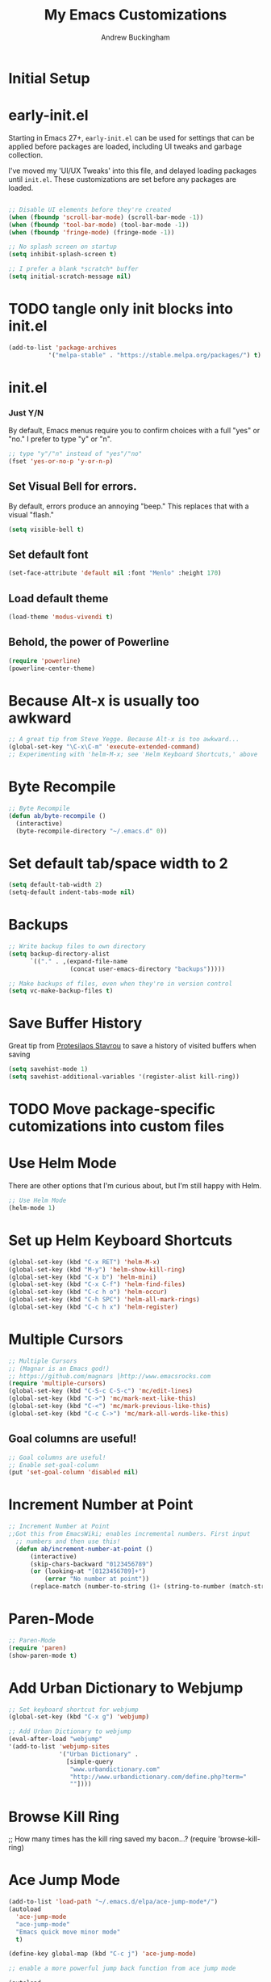 #+TITLE: My Emacs Customizations
#+AUTHOR: Andrew Buckingham
#+OPTIONS: num:nil toc:nil

* Initial Setup


* early-init.el
Starting in Emacs 27+, =early-init.el= can be used for settings that can be applied before packages are loaded, including UI tweaks and garbage collection.

I've moved my 'UI/UX Tweaks' into this file, and delayed loading packages until =init.el=. These customizations are set before any packages are loaded.

#+begin_src emacs-lisp :tangle "early-init.el"
   
  ;; Disable UI elements before they're created
  (when (fboundp 'scroll-bar-mode) (scroll-bar-mode -1))
  (when (fboundp 'tool-bar-mode) (tool-bar-mode -1))
  (when (fboundp 'fringe-mode) (fringe-mode -1))

  ;; No splash screen on startup
  (setq inhibit-splash-screen t)

  ;; I prefer a blank *scratch* buffer
  (setq initial-scratch-message nil)
#+end_src

* TODO tangle only init blocks into init.el
#+begin_src emacs-lisp
  (add-to-list 'package-archives
             '("melpa-stable" . "https://stable.melpa.org/packages/") t)
#+end_src

* init.el
*** Just Y/N
By default, Emacs menus require you to confirm choices with a full "yes" or "no." I prefer to type "y" or "n".

   #+BEGIN_SRC emacs-lisp
     ;; type "y"/"n" instead of "yes"/"no"
     (fset 'yes-or-no-p 'y-or-n-p)
   #+END_SRC

** Set Visual Bell for errors. 
By default, errors produce an annoying "beep." This replaces that with a visual "flash."

#+begin_src emacs-lisp
  (setq visible-bell t)
#+end_src
   

** Set default font
#+begin_src emacs-lisp
  (set-face-attribute 'default nil :font "Menlo" :height 170)
#+end_src

** Load default theme
   #+BEGIN_SRC emacs-lisp
     (load-theme 'modus-vivendi t)
   #+END_SRC

** Behold, the power of Powerline
   #+BEGIN_SRC emacs-lisp
     (require 'powerline)
     (powerline-center-theme)
   #+END_SRC

# * Set up my custom.el file
#   #+BEGIN_SRC emacs-lisp
# ;;Set up my custom.el file
# (setq custom-file "~/.emacs.d/custom.el")
# (load custom-file)
#   #+END_SRC

* Because Alt-x is usually too awkward
  #+BEGIN_SRC emacs-lisp
;; A great tip from Steve Yegge. Because Alt-x is too awkward...
(global-set-key "\C-x\C-m" 'execute-extended-command)
;; Experimenting with 'helm-M-x; see 'Helm Keyboard Shortcuts,' above
  #+END_SRC

* Byte Recompile
  #+BEGIN_SRC emacs-lisp
;; Byte Recompile
(defun ab/byte-recompile ()
  (interactive)
  (byte-recompile-directory "~/.emacs.d" 0))
  #+END_SRC

* Set default tab/space width to 2
#+begin_src emacs-lisp
(setq default-tab-width 2)
(setq-default indent-tabs-mode nil)
#+end_src  

* Backups
  #+BEGIN_SRC emacs-lisp
;; Write backup files to own directory
(setq backup-directory-alist
      `(("." . ,(expand-file-name
                 (concat user-emacs-directory "backups")))))

;; Make backups of files, even when they're in version control
(setq vc-make-backup-files t)

  #+END_SRC
  


* Save Buffer History

Great tip from [[https://www.youtube.com/watch?v=TJrAkCyH6Dk][Protesilaos Stavrou]] to save a history of visited buffers when saving
#+begin_src emacs-lisp
  (setq savehist-mode 1)
  (setq savehist-additional-variables '(register-alist kill-ring))
#+end_src

* TODO Move package-specific cutomizations into custom files
* Use Helm Mode
There are other options that I'm curious about, but I'm still happy with Helm.
   #+BEGIN_SRC emacs-lisp
     ;; Use Helm Mode
     (helm-mode 1) 
   #+END_SRC

* Set up Helm Keyboard Shortcuts
   #+BEGIN_SRC emacs-lisp
     (global-set-key (kbd "C-x RET") 'helm-M-x)
     (global-set-key (kbd "M-y") 'helm-show-kill-ring)
     (global-set-key (kbd "C-x b") 'helm-mini)
     (global-set-key (kbd "C-x C-f") 'helm-find-files)
     (global-set-key (kbd "C-c h o") 'helm-occur)
     (global-set-key (kbd "C-h SPC") 'helm-all-mark-rings)
     (global-set-key (kbd "C-c h x") 'helm-register)
   #+END_SRC

# One-Off Functions  

* Multiple Cursors

  #+BEGIN_SRC emacs-lisp
;; Multiple Cursors
;; (Magnar is an Emacs god!)
;; https://github.com/magnars |http://www.emacsrocks.com 
(require 'multiple-cursors)
(global-set-key (kbd "C-S-c C-S-c") 'mc/edit-lines)
(global-set-key (kbd "C->") 'mc/mark-next-like-this)
(global-set-key (kbd "C-<") 'mc/mark-previous-like-this)
(global-set-key (kbd "C-c C->") 'mc/mark-all-words-like-this)
  #+END_SRC

** Goal columns are useful!
   #+BEGIN_SRC emacs-lisp
;; Goal columns are useful!
;; Enable set-goal-column
(put 'set-goal-column 'disabled nil)
   #+END_SRC

* Increment Number at Point

  #+BEGIN_SRC emacs-lisp
;; Increment Number at Point
;;Got this from EmacsWiki; enables incremental numbers. First input
  ;; numbers and then use this!
  (defun ab/increment-number-at-point ()
      (interactive)
      (skip-chars-backward "0123456789")
      (or (looking-at "[0123456789]+")
          (error "No number at point"))
      (replace-match (number-to-string (1+ (string-to-number (match-string 0))))))
  #+END_SRC

* Paren-Mode
#+BEGIN_SRC emacs-lisp
;; Paren-Mode
(require 'paren)
(show-paren-mode t)
#+END_SRC

* Add Urban Dictionary to Webjump

  #+BEGIN_SRC emacs-lisp
;; Set keyboard shortcut for webjump
(global-set-key (kbd "C-x g") 'webjump)

;; Add Urban Dictionary to webjump
(eval-after-load "webjump"
'(add-to-list 'webjump-sites
              '("Urban Dictionary" .
                [simple-query
                 "www.urbandictionary.com"
                 "http://www.urbandictionary.com/define.php?term="
                 ""])))
  #+END_SRC

* Browse Kill Ring
  ;; How many times has the kill ring saved my bacon...?
  (require 'browse-kill-ring)
* Ace Jump Mode
  #+BEGIN_SRC emacs-lisp
(add-to-list 'load-path "~/.emacs.d/elpa/ace-jump-mode*/")
(autoload
  'ace-jump-mode
  "ace-jump-mode"
  "Emacs quick move minor mode"
  t)

(define-key global-map (kbd "C-c j") 'ace-jump-mode)

;; enable a more powerful jump back function from ace jump mode

(autoload
  'ace-jump-mode-pop-mark
  "ace-jump-mode"
  "Ace jump back:-)"
  t)

(eval-after-load "ace-jump-mode"
  '(ace-jump-mode-enable-mark-sync))
(define-key global-map (kbd "C-x SPC") 'ace-jump-mode-pop-mark)
  #+END_SRC  

* Require Dired-X
  #+BEGIN_SRC emacs-lisp
;; Require Dired-X
(require 'dired-x)
  #+END_SRC

* My Macros
* EmacsWiki Duplicate line LISP
* Require Import Env from Shell
** TODO Add a summary of what this does
#+begin_src emacs-lisp
  (use-package import-env-from-shell
    :load-path "~/.emacs.d/vendor"
    :commands import-env-from-shell)
#+end_src

* Yasnippet
  #+BEGIN_SRC emacs-lisp
    ;; (add-to-list 'load-path "~/.emacs.d/elpa/yasnippet")
    ;;     (require 'yasnippet) ;; not yasnippet-bundle
    ;;     (yas-global-mode 1)
    (use-package yasnippet
      :config
      (setq yas-snippet-dirs '("~/.emacs.d/snippets"))
      (yas-global-mode 1))
  #+END_SRC

  #+BEGIN_SRC emacs-lisp
;; Load my snippets
(add-to-list 'load-path "~/.emacs.d/snippets/web-mode/")
(add-to-list 'load-path "~/.emacs.d/snippets/markdown-mode/")
(add-to-list 'load-path "~/.emacs.d/snippets/org-mode")
(add-to-list 'load-path "~/.emacs.d/snippets/ruby-mode")
  #+END_SRC

  #+BEGIN_SRC emacs-lisp
;;Load Popup-Snippets
(add-to-list 'load-path "~/.emacs.d/vendor/")

(require 'popup)
;; add some shotcuts in popup menu mode
(define-key popup-menu-keymap (kbd "M-n") 'popup-next)
(define-key popup-menu-keymap (kbd "TAB") 'popup-next)
(define-key popup-menu-keymap (kbd "<tab>") 'popup-next)
(define-key popup-menu-keymap (kbd "<backtab>") 'popup-previous)
(define-key popup-menu-keymap (kbd "M-p") 'popup-previous)

(defun yas/popup-isearch-prompt (prompt choices &optional display-fn)
  (when (featurep 'popup)
    (popup-menu*
     (mapcar
      (lambda (choice)
        (popup-make-item
         (or (and display-fn (funcall display-fn choice))
             choice)
         :value choice))
      choices)
     :prompt prompt
     ;; start isearch mode immediately
     :isearch t
     )))

(setq yas/prompt-functions '(yas/popup-isearch-prompt yas/no-prompt))
  #+END_SRC

  
  #+BEGIN_SRC emacs-lisp
  ;; This is on hold...not really using MobileOrg now, but might change my mind later...
  ;; (setq org-directory "~/Dropbox/org/")
  ;; (setq org-mobile-directory "~/Dropbox/Apps/MobileOrg/")
  ;; (setq org-agenda-files (quote ("~/Dropbox/org/its-2014-2.org")))
  ;; (setq org-mobile-inbox-for-pull "~/Dropbox/Apps/MobileOrg/inbox.org")
  
  (setq yas-snippet-dirs
        '("~/.emacs.d/elpa/yasnippet-20140314.255/snippets/"
          "~/.emacs.d/snippets/"
          ))
  (yas-global-mode 1) ;; or M-x yas-reload-all if you've started YASnippet already.
  
  ;; (add-to-list 'load-path
  ;;               "~/.emacs.d/snippets/html-mode/")

  #+END_SRC
  
* Yas/Web-Mode Fix

* Auto-Complete, you...never mind...
  #+BEGIN_SRC emacs-lisp
    ;; (require 'auto-complete)
    ;; (global-auto-complete-mode t)
    ;; (auto-complete-mode t)
  #+END_SRC

* Webdev
  #+BEGIN_SRC emacs-lisp
;; Use web-mode whenever possible...
(setq auto-mode-alist (cons '("\\.html$" . web-mode) auto-mode-alist))
(setq auto-mode-alist (cons '("\\.aspx$" . web-mode) auto-mode-alist))
(setq auto-mode-alist (cons '("\\.erb$" . web-mode) auto-mode-alist))
(setq auto-mode-alist (cons '("\\.php$" . web-mode) auto-mode-alist))
  #+END_SRC

* Web-Mode Indentation Hooks
  #+BEGIN_SRC emacs-lisp
;; For some reason, I've had trouble getting indentation to work properly. This fixed that.
(defun my-web-mode-hook ()
  "Hooks for Web mode."
    (setq web-mode-markup-indent-offset 2)
    (setq web-mode-css-indent-offset 2)
    (setq web-mode-code-indent-offset 2)
    (setq web-mode-indent-style 2)
)
(add-hook 'web-mode-hook  'my-web-mode-hook)
  #+END_SRC    


* Org-Mode 

** Require Org
   #+BEGIN_SRC emacs-lisp
;; Require Org-Mode
(require 'org)
   #+END_SRC

   #+BEGIN_SRC emacs-lisp
;; It's more convenient to press 'Return' to follow a link from Org an C-c C-l.
(setq org-return-follows-link t)    
   #+END_SRC

   #+begin_src emacs-lisp
     ;; Set up Org-Mode
     (add-to-list 'auto-mode-alist '("\\.org\\’" . org-mode))
     (global-set-key "\C-cl" 'org-store-link)
     (global-set-key "\C-ca" 'org-agenda)
     (global-set-key "\C-cb" 'org-iswitchb)
     (setq org-log-done t)
   #+end_src
*** No HTML Postamble by default

   #+begin_src emacs-lisp
     (setq org-html-postamble nil)
   #+end_src


** Org-Mode Hooks
   Make yasnippet work properly with org-mode. 
   #+BEGIN_SRC emacs-lisp
;;  Make yasnippet work properly with org-mode. 
;;  (defun yas/org-very-safe-expand ()
;;    (let ((yas/fallback-behavior 'return-nil)) (yas/expand)))

(defun yas-org-very-safe-expand ()
  (let ((yas-fallback-behavior 'return-nil))
    (and (fboundp 'yas-expand) (yas-expand))))

(add-hook 'org-mode-hook
          (lambda ()
            (add-to-list 'org-tab-first-hook
                         'yas-org-very-safe-expand)
            ))

   #+END_SRC

   #+BEGIN_SRC emacs-lisp
  (add-hook 'org-mode-hook
            (lambda ()
              (local-set-key "\M-\C-n" 'outline-next-visible-heading)
              (local-set-key "\M-\C-p" 'outline-previous-visible-heading)
              (local-set-key "\M-\C-u" 'outline-up-heading)
              ;; table
              (local-set-key "\M-\C-w" 'org-table-copy-region)
              (local-set-key "\M-\C-y" 'org-table-paste-rectangle)
              (local-set-key "\M-\C-l" 'org-table-sort-lines)
              ;; display images
              (local-set-key "\M-I" 'org-toggle-image-in-org)
              ;; yasnippet (using the new org-cycle hooks)
              ;;(make-variable-buffer-local 'yas/trigger-key)
              ;;(setq yas/trigger-key [tab])
              ;;(add-to-list 'org-tab-first-hook 'yas/org-very-safe-expand)
              ;;(define-key yas/keymap [tab] 'yas/next-field)
              ))
   #+END_SRC

** Speed keys
   Speed commands enable single-letter commands in Org-mode files when
   the point is at the beginning of a headline, or at the beginning of a
   code block.

   See the =org-speed-commands-default= variable for a list of the keys
   and commands enabled at the beginning of headlines.  All code blocks
   are available at the beginning of a code block, the following key
   sequence =C-c C-v h= (bound to =org-babel-describe-bindings=) will
   display a list of the code blocks commands and their related keys.

   #+BEGIN_SRC emacs-lisp
  (setq org-use-speed-commands t)
   #+END_SRC

** Code blocks
   This activates a number of widely used languages, you are encouraged
   to activate more languages using the customize interface for the
   =org-babel-load-languages= variable, or with an elisp form like the
   one below.  The customize interface of =org-babel-load-languages=
   contains an up to date list of the currently supported languages.
   #+BEGIN_SRC emacs-lisp
          ;; Org-Mode Code Blocks
          (org-babel-do-load-languages
           'org-babel-load-languages
           '((emacs-lisp . t)
             (shell . t)
             (R . t)
             (perl . t)
             (ruby . t)
             (python . t)
             (js . t)
             (haskell . t)
         ;;    (elixir . t)
             (restclient . t)
             ))
     
   #+END_SRC

   The next block makes org-babel aware that a lower-case 'r' in a =src= block header should be processed as R. 

   #+source: add-r
   #+BEGIN_SRC emacs-lisp
  (add-to-list 'org-src-lang-modes
               '("r" . ess-mode))
   #+END_SRC

   
*** Add racket-mode
    #+begin_src emacs-lisp
      ;; (add-to-list 'org-src-lang-modes '("racket" . racket-mode))
      ;; (add-to-list 'load-path "~/.emacs.d/vendor/emacs-ob-racket/")
      
      ;; ;; Set path to racket interpreter
      ;; (setq org-babel-command:racket "/usr/local/bin/racket")
      
      ;; (require 'ob-racket)
      
    #+end_src

** Code block fontification
   :PROPERTIES:
   :CUSTOM_ID: code-block-fontification
   :END:

   The following displays the contents of code blocks in Org-mode files
   using the major-mode of the code.  It also changes the behavior of
   =TAB= to as if it were used in the appropriate major mode.  This means
   that reading and editing code form inside of your Org-mode files is
   much more like reading and editing of code using its major mode.
   #+BEGIN_SRC emacs-lisp
;; Code block fontification
  (setq org-src-fontify-natively t)
  (setq org-src-tab-acts-natively t)
   #+END_SRC

   Don't ask for confirmation on every =C-c C-c= code-block compile. 

   #+BEGIN_SRC emacs-lisp
;; Don't ask for confirmation on every =C-c C-c= code-block compile. 
  (setq org-confirm-babel-evaluate nil)
   #+END_SRC


** Ensure the Latest Org-mode manual is in the info directory
   By placing the =doc/= directory in Org-mode at the front of the
   =Info-directory-list= we can be sure that the latest version of the
   Org-mode manual is available to the =info= command (bound to =C-h i=).
   #+BEGIN_SRC emacs-lisp
;; Ensure the Latest Org-mode manual is in the info directory
  (unless (boundp 'Info-directory-list)
    (setq Info-directory-list Info-default-directory-list))
  (setq Info-directory-list
        (cons (expand-file-name
               "doc"
               (expand-file-name
                "org"
                (expand-file-name "src" dotfiles-dir)))
              Info-directory-list))
   #+END_SRC


** Nice Bulleted Lists
   #+name: org-bullets
   #+BEGIN_SRC emacs-lisp
;; Nice Bulleted Lists
  (require 'org-bullets)
  (add-hook 'org-mode-hook (lambda () (org-bullets-mode 1)))
   #+END_SRC

   #+source: message-line

   #+BEGIN_SRC emacs-lisp
;; It's silly, I know, but why not let Emacs greet me...? ;)
  (message "Welcome back, Andrew. Are you ready to save the world?")
   #+END_SRC

** Org-Capture
   #+BEGIN_SRC emacs-lisp
;; Let's keep our files in Dropbox
(setq org-directory "~/Dropbox/org")
(setq org-default-notes-file "~/Dropbox/org/refile.org")
(global-set-key (kbd "C-c c") 'org-capture)
   #+END_SRC

** Add Org-Mode Markdown export back
  #+BEGIN_SRC emacs-lisp
  (require 'ox-md)
  #+END_SRC

** Hooks for org-clock-statusbar-app

#+begin_src emacs-lisp
  (add-hook 'org-clock-in-hook (lambda () (call-process "/usr/bin/osascript" nil 0 nil "-e" (concat "tell application \"org-clock-statusbar\" to clock in \"" (replace-regexp-in-string "\"" "\\\\\"" org-clock-current-task) "\""))))
  (add-hook 'org-clock-out-hook (lambda () (call-process "/usr/bin/osascript" nil 0 nil "-e" "tell application \"org-clock-statusbar\" to clock out")))
#+end_src  


  #+BEGIN_SRC emacs-lisp
;; From: https://github.com/fxbois/web-mode/issues/51
;; Fixes Yassnippet with web-mode

(defun yas-web-mode-fix ()
  (web-mode-buffer-refresh)
  (indent-for-tab-command))
(setq yas/after-exit-snippet-hook 'yas-web-mode-fix)
  
  #+END_SRC

** Add Ditaa code blocs to Org-Babel
  #+BEGIN_SRC emacs-lisp
(org-babel-do-load-languages
 'org-babel-load-languages
 '((ditaa . t))) ; this line activates ditaa

(setq orgd-itaa-jar-path "/usr/local/Cellar/ditaa/0.9/libexec/ditaa0_9.jar")
  #+END_SRC

** Org-Download
#+begin_src emacs-lisp
(require 'org-download)

;; Drag-and-drop to `dired`
(add-hook 'dired-mode-hook 'org-download-enable)
#+end_src

** Enable org export to md

** Org-roam setup
  #+begin_src emacs-lisp
    (setq org-roam-v2-ack t)
  #+end_src

  #+begin_src emacs-lisp
    (use-package org-roam
      :ensure t
      :defer t
      :init
      (setq org-roam-v2-ack t)
      
      :custom
      (org-roam-directory "~/org-roam")
      :bind (("C-c n f" . org-roam-node-find)
             ("C-c n l" . org-roam-buffer-toggle)
             ("C-c n i" . org-roam-node-insert)
             :map org-mode-map
             ("C-M-i" . completion-at-point))
      :config
      (org-roam-setup))    

  #+end_src   

** Org-Roam-UI
#+begin_src emacs-lisp
  (use-package websocket
                :after org-roam)

  (use-package org-roam-ui
                :after org-roam ;; or :after org
                ;;         normally we'd recommend hooking orui after org-roam, but since org-roam does not have
                ;;         a hookable mode anymore, you're advised to pick something yourself
                ;;         if you don't care about startup time, use
                ;;  :hook (after-init . org-roam-ui-mode)
                :config
                (setq org-roam-ui-sync-theme t
                      org-roam-ui-follow t
                      org-roam-ui-update-on-save t
                      org-roam-ui-open-on-start t))
#+end_src


* Enable Projectile Mode
   #+BEGIN_SRC emacs-lisp
     ;; Require Helm-Projectile
     (require 'helm-projectile)
     (projectile-global-mode)

     (setq projectile-completion-system 'helm
           projectile-switch-project-action 'helm-projectile)

     (global-set-key (kbd "C-c p h") 'helm-projectile-find-file)
   #+END_SRC

* Toggle Eshell Visor
  #+BEGIN_SRC emacs-lisp
;;Source: http://rawsyntax.com/blog/learn-emacs-store-window-configuration/
(defun ab/toggle-eshell-visor ()
  "Brings up a visor like eshell buffer, filling the entire emacs frame"
  (interactive)
  (if (string= "eshell-mode" (eval 'major-mode))
      (jump-to-register :pre-eshell-visor-window-configuration)
    (window-configuration-to-register :pre-eshell-visor-window-configuration)
    (call-interactively 'eshell)
    (delete-other-windows)))

(global-set-key (kbd "C-c t") 'ab/toggle-eshell-visor)
  #+END_SRC


  #+BEGIN_SRC emacs-lisp
  (defun ab/uniquify-all-lines-region (start end)
    "Find duplicate lines in region START to END keeping first occurrence."
    (interactive "*r")
    (save-excursion
      (let ((end (copy-marker end)))
        (while
            (progn
              (goto-char start)
              (re-search-forward "^\\(.*\\)\n\\(\\(.*\n\\)*\\)\\1\n" end t))
          (replace-match "\\1\n\\2")))))
  
  (defun ab/uniquify-all-lines-buffer ()
    "Delete duplicate lines in buffer and keep first occurrence."
    (interactive "*")
    (uniquify-all-lines-region (point-min) (point-max)))
  #+END_SRC
* Underline H1 Title
  #+BEGIN_SRC emacs-lisp
;; From Xah Lee: http://ergoemacs.org/misc/ask_emacs_tuesday_2013-08-27.html
(defun ab/add-title-underline ()
  "add ========= below current line, with the same number of chars."
  (interactive)
  (let (
         (num (- (line-end-position) (line-beginning-position) ))
         (ii 0))
    (end-of-line)
    (insert"\n")
    (while (< ii num)
      (insert"=")
      (setq ii (1+ ii) ) ) ))
  #+END_SRC 

* Markdown Mode

  #+BEGIN_SRC emacs-lisp
  ;;Autoload file types (.markdown; .md; .mkd)
  (autoload 'markdown-mode "markdown-mode"
       "Major mode for editing Markdown files" t)
    (add-to-list 'auto-mode-alist '("\\.markdown\\'" . markdown-mode))
    (add-to-list 'auto-mode-alist '("\\.md\\'" . markdown-mode))
    (add-to-list 'auto-mode-alist '("\\.mkd\\'" . markdown-mode))
  #+END_SRC
  
  #+BEGIN_SRC emacs-lisp
;; Use Marked.app as my Markdown viewer
(defun markdown-preview-file-with-marked ()
  "run Marked on the current file and revert the buffer"
  (interactive)
  (shell-command 
   (format "open -a /Applications/Marked\\ 2.app %s" 
	   (shell-quote-argument (buffer-file-name)))))

(global-set-key (kbd "\C-cm") 'markdown-preview-file-with-marked)
  #+END_SRC

* Add Title Underline
  Thanks to Xah Lee: http://ergoemacs.org/misc/ask_emacs_tuesday_2013-08-27.html
  #+BEGIN_SRC emacs-lisp
;; Thanks to Xah Lee: http://ergoemacs.org/misc/ask_emacs_tuesday_2013-08-27.html
(defun ab/add-title-underline ()
  "add ========= below current line, with same number of chars."
  (interactive)
  (let (
         (num (- (line-end-position) (line-beginning-position) ))
         (ii 0))
    (end-of-line)
    (insert "\n")
    (while (< ii num)
      (insert "=")
      (setq ii (1+ ii) ) ) ))

  #+END_SRC


* ibuffer is an Improved version of list-buffers
  #+BEGIN_SRC emacs-lisp
;; ibuffer is an Improved version of list-buffers
(defalias 'list-buffers 'ibuffer)
  #+END_SRC


* Add ispell
  #+BEGIN_SRC emacs-lisp
(setq ispell-program-name "/usr/local/bin/ispell")  
  #+END_SRC

* Autopair Global Mode
  #+BEGIN_SRC emacs-lisp
(setq autopair-global-mode t)
  #+END_SRC


* Ruby/Rails
  #+BEGIN_SRC emacs-lisp
  ;; Rake files are Ruby.    
    (dolist (exp '("Rakefile\\'" "\\.rake\\'"))
        (add-to-list 'auto-mode-alist
                     (cons exp 'ruby-mode)))
  #+END_SRC  

** Require Robe
  #+BEGIN_SRC emacs-lisp
(require 'robe)
  #+END_SRC
** Require Rinari
#+BEGIN_SRC emacs-lisp
(require 'rinari)
#+END_SRC

** Custom Jekyll Timestamps

  #+BEGIN_SRC emacs-lisp
(defun timestamp ()
  "Insert timestamp at point."
  (interactive)
  (insert (format-time-string "%a, %b %d, %Y %H:%M:%S %z")))
  #+END_SRC

  #+BEGIN_SRC emacs-lisp
(defun jekyll-timestamp ()
  "Insert timestamp at point."
  (interactive)
  (insert (format-time-string "%Y-%m-%d %H:%M:%S %:z")))
(global-set-key [f5] 'jekyll-timestamp)
  #+END_SRC
** Jekyll blogging


  #+BEGIN_SRC emacs-lisp
;; adapted from Peter Reavy's elisp solution: http://peterreavy.com/tech/2012/12/18/elisp-to-create-a-new-blog-post-in-Jekyll.html

(defun jekyll-new-post (title)
  "Start a new blog post"
  (setq path "~/jekyll/andrewbuckingham-source/_posts/")
  (interactive "sTitle: ")
  (find-file (concat path (format-time-string "%Y-%m-%d")
    "-" (replace-regexp-in-string " " "-" title) ".md"))
  (insert "---
layout: single
title: 
date: 
tags: []
---
")
  )
  #+END_SRC

** Enable minitest-mode for Ruby
  #+BEGIN_SRC emacs-lisp 
    ;; Enable minitest-mode for Ruby
    (add-hook 'ruby-mode-hook 'minitest-mode)
    (add-hook 'enh-ruby-mode-hook 'minitest-mode)
  #+END_SRC


* Setup Slime
#+BEGIN_SRC emacs-lisp
;;  (add-to-list 'load-path "~/.emacs.d/slime")
;;  (setq inferior-lisp-program "/usr/local/bin/sbcl")
;;  (require 'slime)
;;  (slime-setup)
#+END_SRC

* swank-js settings
#+BEGIN_SRC emacs-lisp
;  (autoload 'js2-mode "js2-mode" nil t)
;  (add-to-list 'auto-mode-alist '("\\.js$" . js2-mode))
;  (global-set-key [f5] 'slime-js-reload)
;  (add-hook 'js2-mode-hook
;            (lambda ()
;              (slime-js-minor-mode 1)))
 ; (load-file "~/.emacs.d/setup-slime-js.el")
#+END_SRC

Andrew

* Elixir Stuff
  #+begin_src emacs-lisp
    ;; (require 'ob-elixir)
  #+end_src

* Exec Path from Shell
#+begin_src elisp
  (use-package exec-path-from-shell
  :ensure t
  :config
  (when (memq window-system '(mac ns x))
    (exec-path-from-shell-initialize)))
#+end_src

* ASDF-VM
#+begin_src elisp
  (add-to-list 'exec-path "~/.asdf/shims")
  (setenv "PATH" (concat "~/.asdf/shims:" (getenv "PATH")))
#+end_src

*** TODO Merge into main LSP section
   #+begin_src emacs-lisp
     ;; (use-package lsp-mode
     ;;     :commands lsp
     ;;     :ensure t
     ;;     :diminish lsp-mode
     ;;     :hook
     ;;     (elixir-mode . lsp)
     ;;     :init
     ;;     (add-to-list 'exec-path "~/.emacs.d/vendor/elixir-ls-1.12/"))

   #+end_src

   
** Use Unicide Fonts
   #+begin_src emacs-lisp
     (use-package unicode-fonts
       :ensure t
       :config
       (unicode-fonts-setup))
   #+end_src


* LSP setup
  #+begin_src emacs-lisp
    (defun ab/lsp-mode-setup ()
      (setq lsp-headerline-breadcrumb-segments '(path-up-to-project file symbols))
      (lsp-headerline-breadcrumb-mode))

    (use-package lsp-mode
      :commands (lsp lsp-deferred)
      :hook (lsp-mode . ab/lsp-mode-setup)
      :init
      (setq lsp-keymap-prefix "C-c p")
      :config
      (lsp-enable-which-key-integration t))

    (use-package lsp-ui
      :hook
      (lsp-mode . lsp-ui-mode)
      :custom
      (lsp-ui-doc-position 'bottom))


    (use-package helm-lsp
      :commands helm-lsp-workspace-symbol)

    (use-package which-key
      :config
      (which-key-mode))

    (use-package typescript-mode
      :mode "\\.ts\\'"
      :mode "\\.tsx\\'"
      :mode "\\.js\\'"
      :hook
      (typescript-mode . lsp-deferred)
      :config
      (setq typescript-indent-level 2))


    (use-package company
      ;; :after lsp-mode
      ;; :hook (lsp-mode . company-mode)
      :bind (:map company-active-map
                  ("<tab>" . company-complete-selection))
      (:map lsp-mode-map
            ("<tab>" . company-indent-or-complete-common))
      :custom
      (company-minimum-prefix-length 1)
      (company-idle-delay 0.0))

    ;; (use-package company-box
    ;;   :hook
    ;;   (company-mode . company-box-mode))

  #+end_src
  
* Custom Functions
  #+begin_src emacs-lisp
    ;; Based on http://ezinearticles.com/?What-is-the-Average-Reading-Speed-and-the-Best-Rate-of-Reading?&id=2298503
    (defun ab/time-to-read ()
      "Calculate time to read the content(mins.)
           which is around 200 wpm."
      (let ((count (count-words-region)))
        (if (zerop count)
            (message "ERR: Cannot estimate time to read.")
          (setq ttr (fceiling (/ (/ count (/ 200 60.0)) 60.0))))
        ttr))
  #+end_src


* Integrate LLM
#+begin_src emacs-lisp
  (use-package gptel
  :ensure t
  :config
  (setq gptel-api-key "<your-openai-api-key>"
        gptel-default-model "gpt-4"))

  
  (setq gptel-default-model "gpt-4")            ;; Choose the model

#+end_src

* Store API Key
I might want to switch to gpg.

#+begin_src emacs-lisp
  (let ((secrets-file "~/.emacs.d/secrets.el"))
  (when (file-exists-p secrets-file)
    (load secrets-file)))
#+end_src


